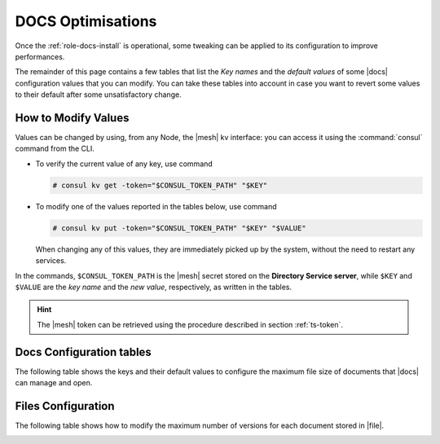 .. _docs-optimise:

DOCS Optimisations
==================

Once the :ref:`role-docs-install` is operational, some tweaking can be
applied to its configuration to improve performances.

The remainder of this page contains a few tables that list the *Key
names* and the *default values* of some |docs| configuration values
that you can modify. You can take these tables into account in case you
want to revert some values to their default after some unsatisfactory
change.

.. _modify-kv:

How to Modify Values
--------------------

Values can be changed by using, from any Node, the |mesh| kv
interface: you can access it using the :command:`consul` command from
the CLI.

* To verify the current value of any key, use command

  .. code:: console

     # consul kv get -token="$CONSUL_TOKEN_PATH" "$KEY"

* To modify one of the values reported in the tables below, use
  command

  .. code:: console

     # consul kv put -token="$CONSUL_TOKEN_PATH" "$KEY" "$VALUE"

  When changing any of this values, they are immediately picked up by
  the system, without the need to restart any services.

In the commands, ``$CONSUL_TOKEN_PATH`` is the |mesh| secret stored on
the **Directory Service server**, while ``$KEY`` and ``$VALUE`` are
the *key name* and the *new value*, respectively, as written in the
tables.

.. hint:: The |mesh| token can be retrieved using the procedure
   described in section :ref:`ts-token`.

.. _docs-opt:

Docs Configuration tables
-------------------------

The following table shows the keys and their default values to
configure the maximum file size of documents that |docs| can manage
and open.

.. _docs-sizeopt:

.. card:: File sizes

   The following values can be modified via the |mesh| interface (see
   Section :ref:`mesh-gui`) or via the CLI, using the commands
   presented in the :ref:`previous section <modify-kv>`.

   .. csv-table::
      :header: "Key name", "Default value"
      :widths: 70, 30

      "carbonio-docs-connector/max-file-size-in-mb/document", "50"
      "carbonio-docs-connector/max-file-size-in-mb/presentation", "100"
      "carbonio-docs-connector/max-file-size-in-mb/spreadsheet", "10"

.. _files-opt:

Files Configuration
-------------------

The following table shows how to modify the maximum number of versions
for each document stored in |file|.

.. _files-max-versions:

.. card:: Maximum number of versions

   Using the |mesh| :ref:`kv interface <modify-kv>`, it is possible
   to change the maximum number of versions stored for each supported
   file (text and word processor documents, spreadsheets,
   presentations).

   .. csv-table::
      :header: "Key name", "Default value"
      :widths: 70, 30

      " carbonio-files/max-number-of-versions", "3"

   You can raise the default **3** number, but keep in mind that this
   implies that you need more storage to keep all versions.
